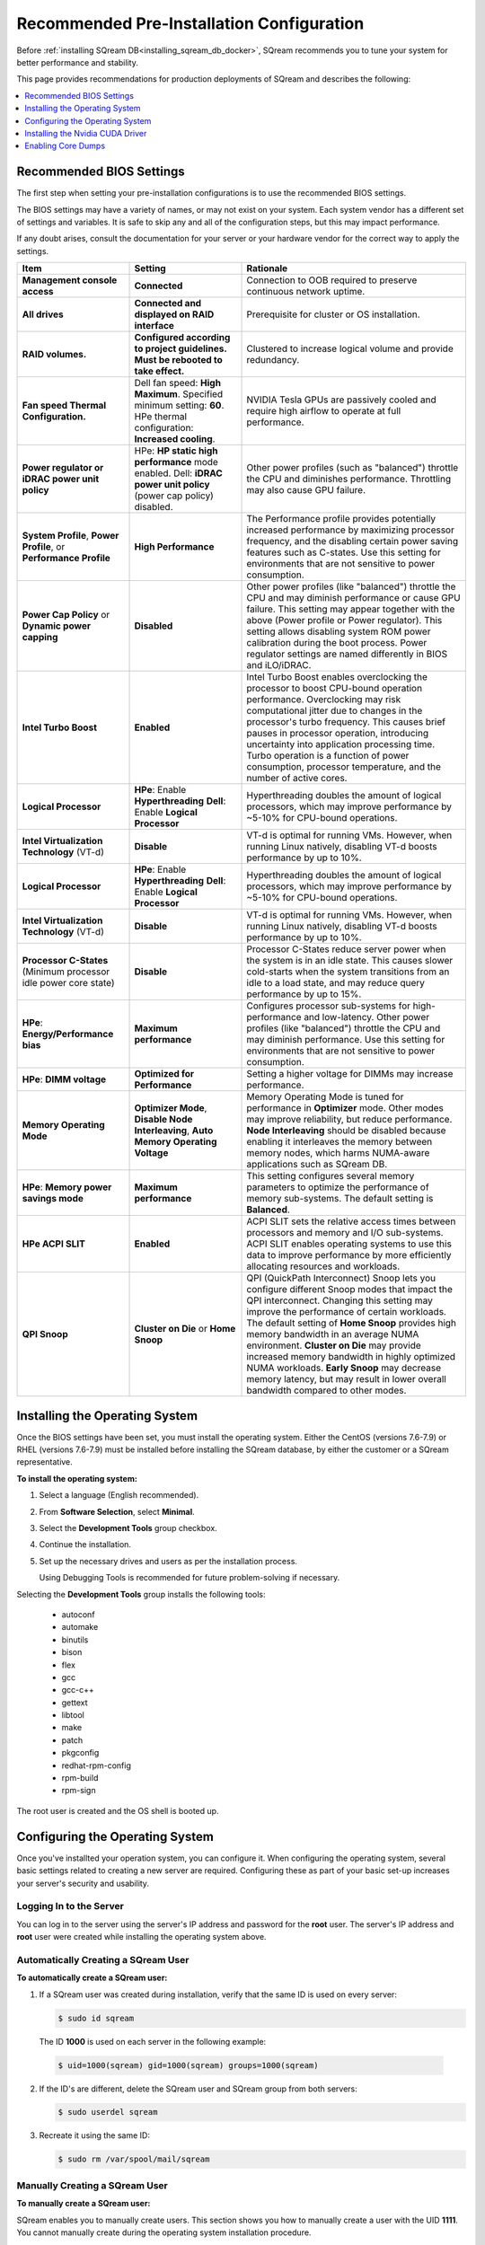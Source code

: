 .. _recommended_pre-installation_configurations:

*********************************************
Recommended Pre-Installation Configuration
*********************************************

Before :ref:`installing SQream DB<installing_sqream_db_docker>`, SQream recommends you to tune your system for better performance and stability.

This page provides recommendations for production deployments of SQream and describes the following:

.. contents:: 
   :local:
   :depth: 1

Recommended BIOS Settings
==========================

The first step when setting your pre-installation configurations is to use the recommended BIOS settings.

The BIOS settings may have a variety of names, or may not exist on your system. Each system vendor has a different set of settings and variables. It is safe to skip any and all of the configuration steps, but this may impact performance.

If any doubt arises, consult the documentation for your server or your hardware vendor for the correct way to apply the settings.

.. list-table::
   :widths: 25 25 50
   :header-rows: 1
   
   * - Item
     - Setting
     - Rationale
   * - **Management console access**
     - **Connected**
     - Connection to OOB required to preserve continuous network uptime.
   * - **All drives**
     - **Connected and displayed on RAID interface**
     - Prerequisite for cluster or OS installation.
   * - **RAID volumes.**
     - **Configured according to project guidelines. Must be rebooted to take effect.**
     - Clustered to increase logical volume and provide redundancy.
   * - **Fan speed Thermal Configuration.**
     - Dell fan speed: **High Maximum**. Specified minimum setting: **60**. HPe thermal configuration: **Increased cooling**.
     - NVIDIA Tesla GPUs are passively cooled and require high airflow to operate at full performance.
   * - **Power regulator or iDRAC power unit policy**   
     - HPe: **HP static high performance** mode enabled. Dell: **iDRAC power unit policy** (power cap policy) disabled.
     - Other power profiles (such as "balanced") throttle the CPU and diminishes performance. Throttling may also cause GPU failure.   
   * - **System Profile**, **Power Profile**, or **Performance Profile**
     - **High Performance**
     - The Performance profile provides potentially increased performance by maximizing processor frequency, and the disabling certain power saving features such as C-states. Use this setting for environments that are not sensitive to power consumption.
   * - **Power Cap Policy** or **Dynamic power capping**
     - **Disabled**
     - Other power profiles (like "balanced") throttle the CPU and may diminish performance or cause GPU failure. This setting may appear together with the above (Power profile or Power regulator). This setting allows disabling system ROM power calibration during the boot process. Power regulator settings are named differently in BIOS and iLO/iDRAC.
   * - **Intel Turbo Boost**
     - **Enabled**
     - Intel Turbo Boost enables overclocking the processor to boost CPU-bound operation performance. Overclocking may risk computational jitter due to changes in the processor's turbo frequency. This causes brief pauses in processor operation, introducing uncertainty into application processing time. Turbo operation is a function of power consumption, processor temperature, and the number of active cores.
   * - **Logical Processor**
     - **HPe**: Enable **Hyperthreading** **Dell**: Enable **Logical Processor**
     - Hyperthreading doubles the amount of logical processors, which may improve performance by ~5-10% for CPU-bound operations.	 	 
   * - **Intel Virtualization Technology** (VT-d)
     - **Disable**
     - VT-d is optimal for running VMs. However, when running Linux natively, disabling VT-d boosts performance by up to 10%.	 
   * - **Logical Processor**
     - **HPe**: Enable **Hyperthreading** **Dell**: Enable **Logical Processor**
     - Hyperthreading doubles the amount of logical processors, which may improve performance by ~5-10% for CPU-bound operations.	 	 
   * - **Intel Virtualization Technology** (VT-d)
     - **Disable**
     - VT-d is optimal for running VMs. However, when running Linux natively, disabling VT-d boosts performance by up to 10%.	  
   * - **Processor C-States** (Minimum processor idle power core state)
     - **Disable** 
     - Processor C-States reduce server power when the system is in an idle state. This causes slower cold-starts when the system transitions from an idle to a load state, and may reduce query performance by up to 15%.	 	 
   * - **HPe**: **Energy/Performance bias**
     - **Maximum performance**
     - Configures processor sub-systems for high-performance and low-latency. Other power profiles (like "balanced") throttle the CPU and may diminish performance. Use this setting for environments that are not sensitive to power consumption.		 
   * - **HPe**: **DIMM voltage**
     - **Optimized for Performance**
     - Setting a higher voltage for DIMMs may increase performance.		 
   * - **Memory Operating Mode**
     - **Optimizer Mode**, **Disable Node Interleaving**, **Auto Memory Operating Voltage**
     - Memory Operating Mode is tuned for performance in **Optimizer** mode. Other modes may improve reliability, but reduce performance. **Node Interleaving** should be disabled because enabling it interleaves the memory between memory nodes, which harms NUMA-aware applications such as SQream DB.	 
   * - **HPe**: **Memory power savings mode**
     - **Maximum performance**
     - This setting configures several memory parameters to optimize the performance of memory sub-systems. The default setting is **Balanced**.	 
   * - **HPe ACPI SLIT**
     - **Enabled**
     - ACPI SLIT sets the relative access times between processors and memory and I/O sub-systems. ACPI SLIT enables operating systems to use this data to improve performance by more efficiently allocating resources and workloads.	 
   * - **QPI Snoop**
     - **Cluster on Die** or **Home Snoop**
     - QPI (QuickPath Interconnect) Snoop lets you configure different Snoop modes that impact the QPI interconnect. Changing this setting may improve the performance of certain workloads. The default setting of **Home Snoop** provides high memory bandwidth in an average NUMA environment. **Cluster on Die** may provide increased memory bandwidth in highly optimized NUMA workloads. **Early Snoop** may decrease memory latency, but may result in lower overall bandwidth compared to other modes.
	 
Installing the Operating System
===================================================	 

Once the BIOS settings have been set, you must install the operating system. Either the CentOS (versions 7.6-7.9) or RHEL (versions 7.6-7.9) must be installed before installing the SQream database, by either the customer or a SQream representative.

**To install the operating system:**

#. Select a language (English recommended).
#. From **Software Selection**, select **Minimal**.
#. Select the **Development Tools** group checkbox.
#. Continue the installation.
#. Set up the necessary drives and users as per the installation process.

   Using Debugging Tools is recommended for future problem-solving if necessary.

Selecting the **Development Tools** group installs the following tools:

  * autoconf
  * automake
  * binutils
  * bison
  * flex
  * gcc
  * gcc-c++
  * gettext
  * libtool
  * make
  * patch
  * pkgconfig
  * redhat-rpm-config
  * rpm-build
  * rpm-sign

The root user is created and the OS shell is booted up.  

Configuring the Operating System
===================================================

Once you've installted your operation system, you can configure it. When configuring the operating system, several basic settings related to creating a new server are required. Configuring these as part of your basic set-up increases your server's security and usability. 

Logging In to the Server
--------------------------------

You can log in to the server using the server's IP address and password for the **root** user. The server's IP address and **root** user were created while installing the operating system above.

Automatically Creating a SQream User
------------------------------------

**To automatically create a SQream user:**

#. If a SQream user was created during installation, verify that the same ID is used on every server:

   .. code-block:: console

      $ sudo id sqream
  
  The ID **1000** is used on each server in the following example:
    
  .. code-block:: console

     $ uid=1000(sqream) gid=1000(sqream) groups=1000(sqream)
   
2. If the ID's are different, delete the SQream user and SQream group from both servers:

   .. code-block:: console

      $ sudo userdel sqream
   
3. Recreate it using the same ID:
   
   .. code-block:: console

      $ sudo rm /var/spool/mail/sqream

Manually Creating a SQream User
--------------------------------

**To manually create a SQream user:**

SQream enables you to manually create users. This section shows you how to manually create a user with the UID **1111**. You cannot manually create during the operating system installation procedure.
   
1. Add a user with an identical UID on all cluster nodes:

   .. code-block:: console

      $ useradd -u 1111 sqream
   
2. Add the user **sqream** to the **wheel** group.

   .. code-block:: console

      $ sudo usermod -aG wheel sqream
   
   You can remove the SQream user from the **wheel** group when the installation and configuration are complete:

   .. code-block:: console

      $ passwd sqream
   
3. Log out and log back in as **sqream**.

  .. note:: If you deleted the **sqream** user and recreated it with different ID, to avoid permission errors, you must change its ownership to /home/sqream.

4. Change the **sqream** user's ownership to /home/sqream:

   .. code-block:: console

      $ sudo chown -R sqream:sqream /home/sqream
   
Setting Up A Locale
--------------------------------

SQream enables you to set up a locale. In this example, the locale used is your own location.

**To set up a locale:**   

1. Set the language of the locale:

   .. code-block:: console

      $ sudo localectl set-locale LANG=en_US.UTF-8

2. Set the time stamp (time and date) of the locale:

   .. code-block:: console

      $ sudo timedatectl set-timezone Asia/Jerusalem

If needed, you can run the **timedatectl list-timezones** command to see your current time-zone.
  
   
Installing the Required Packages
--------------------------------

You can install the required packages by running the following command:

.. code-block:: console

   $ sudo yum install ntp pciutils monit zlib-devel openssl-devel kernel-devel-$(uname -r) kernel-headers-$(uname -r) gcc net-tools wget jq
  
   
Installing the Recommended Tools
--------------------------------

You can install the recommended tools by running the following command:

.. code-block:: console

   $ sudo yum install bash-completion.noarch vim-enhanced vim-common net-tools iotop htop psmisc screen xfsprogs wget yum-utils deltarpm dos2unix   
   

Installing Python 3.6.7
--------------------------------

1. Download the Python 3.6.7 source code tarball file from the following URL into the **/home/sqream** directory:

   .. code-block:: console

      $ wget https://www.python.org/ftp/python/3.6.7/Python-3.6.7.tar.xz
   
2. Extract the Python 3.6.7 source code into your current directory:

   .. code-block:: console

      $ tar -xf Python-3.6.7.tar.xz
   
3. Navigate to the Python 3.6.7 directory:

   .. code-block:: console

      $ cd Python-3.6.7
  
4. Run the **./configure** script:

   .. code-block:: console

      $ ./configure
   
5. Build the software:

   .. code-block:: console

      $ make -j30
  
6. Install the software:

   .. code-block:: console

      $ sudo make install
  
7. Verify that Python 3.6.7 has been installed:

   .. code-block:: console

      $ python3
  
Installing NodeJS on CentOS 
--------------------------------

**To install the node.js on CentOS:**

1. Download the `setup_12.x file <https://rpm.nodesource.com/setup_12.x>`__ as a root user logged in shell:

   .. code-block:: console

      $ curl -sL https://rpm.nodesource.com/setup_12.x | sudo bash -
  
2. Clear the YUM cache and update the local metadata:

   .. code-block:: console

      $ sudo yum clean all && sudo yum makecache fast
  
3. Install the **node.js** file:

   .. code-block:: console

      $ sudo yum install -y nodejs
	  
4. Install npm and make it available for all users:

   .. code-block:: console

      $ sudo npm install pm2 -g

Installing NodeJS on Ubuntu
--------------------------------

**To install the node.js file on Ubuntu:**
  
1. Download the `setup_12.x file <https://deb.nodesource.com/setup_12.x>`__ as a root user logged in shell:

   .. code-block:: console

      $ curl -sL https://rpm.nodesource.com/setup_12.x | sudo bash -
  
2. Install the node.js file:

   .. code-block:: console

      $ sudo apt-get install -y nodejs  
  
3. Install npm and make it available for all users:

   .. code-block:: console

      $ sudo npm install pm2 -g
	  
Installing NodeJS Offline
-------------------------------------------

**To install NodeJS Offline**

1. Download the NodeJS source code tarball file from the following URL into the **/home/sqream** directory:

   .. code-block:: console

      $ wget https://nodejs.org/dist/v12.13.0/node-v12.13.0-linux-x64.tar.xz
	  
2. Move the node-v12.13.0-linux-x64 file to the */usr/local* directory.

   .. code-block:: console

      $ sudo mv node-v12.13.0-linux-x64  /usr/local

3. Navigate to the */usr/bin/* directory:

   .. code-block:: console

      $ cd /usr/bin
	  
4. Create a symbolic link to the */local/node-v12.13.0-linux-x64/bin/node node* directory:

   .. code-block:: console

      $ sudo ln -s ../local/node-v12.13.0-linux-x64/bin/node node
	  
5. Create a symbolic link to the */local/node-v12.13.0-linux-x64/bin/npm npm* directory:

   .. code-block:: console

      $ sudo ln -s ../local/node-v12.13.0-linux-x64/bin/npm npm
	  
6. Create a symbolic link to the */local/node-v12.13.0-linux-x64/bin/npx npx* directory:

   .. code-block:: console

      $ sudo ln -s ../local/node-v12.13.0-linux-x64/bin/npx npx

7. Verify that the node versions for the above are correct:

   .. code-block:: console

      $ node --version
	  
Installing the pm2 Service Offline
-------------------------------------------

**To install the pm2 Service Offline**

1. On a machine with internet access, install the following:

   * nodejs
   * npm
   * pm2

2. Extract the pm2 module to the correct directory:   

   .. code-block:: console

      $ cd /usr/local/node-v12.13.0-linux-x64/lib/node_modules
      $ tar -czvf pm2_x86.tar.gz pm2

3. Copy the **pm2_x86.tar.gz** file to a server without access to the internet and extract it.

    ::

4. Move the **pm2** folder to the */usr/local/node-v12.13.0-linux-x64/lib/node_modules* directory:

   .. code-block:: console

      $ sudo mv pm2 /usr/local/node-v12.13.0-linux-x64/lib/node_modules
	  
5. Navigate back to the */usr/bin* directory:

   .. code-block:: console

      $ cd /usr/bin again

6.  Create a symbolink to the **pm2** service:

   .. code-block:: console

      $ sudo ln -s /usr/local/node-v12.22.3-linux-x64/lib/node_modules/pm2/bin/pm2 pm2

7. Verify that installation was successful:

   .. code-block:: console

      $ pm2 list

  .. note:: This must be done as a **sqream** user, and not as a **sudo** user.

8.  Verify that the node version is correct:

   .. code-block:: console

      $ node -v
  
Configuring the Network Time Protocol
------------------------------------------- 

This section describes how to configure your **Network Time Protocol (NTP)**.

If you don't have internet access, see `Configure NTP Client to Synchronize with NTP Server <https://www.thegeekstuff.com/2014/06/linux-ntp-server-client/>`__.

**To configure your NTP:**
  
1. Install the NTP file.

   .. code-block:: console

      $ sudo yum install ntp
  
2. Enable the **ntpd** program.

   .. code-block:: console

      $ sudo systemctl enable ntpd
  
3. Start the **ntdp** program.

   .. code-block:: console

      $ sudo systemctl start ntpd
  
4. Print a list of peers known to the server and a summary of their states.   
  
   .. code-block:: console

      $ sudo ntpq -p
  
Configuring the Network Time Protocol Server
--------------------------------------------

If your organization has an NTP server, you can configure it.

**To configure your NTP server:**

1. Output your NTP server address and append ``/etc/ntpd.conf`` to the outuput.

   .. code-block:: console

      $ echo -e "\nserver <your NTP server address>\n" | sudo tee -a /etc/ntp.conf

2. Restart the service.

   .. code-block:: console

      $ sudo systemctl restart ntpd

3. Check that synchronization is enabled:

   .. code-block:: console

      $ sudo timedatectl
  
   Checking that synchronization is enabled generates the following output:

   .. code-block:: console

      $ Local time: Sat 2019-10-12 17:26:13 EDT
     Universal time: Sat 2019-10-12 21:26:13 UTC
           RTC time: Sat 2019-10-12 21:26:13
          Time zone: America/New_York (EDT, -0400)
        NTP enabled: yes
    NTP synchronized: yes
    RTC in local TZ: no
         DST active: yes
    Last DST change: DST began at
                     Sun 2019-03-10 01:59:59 EST
                     Sun 2019-03-10 03:00:00 EDT
    Next DST change: DST ends (the clock jumps one hour backwards) at
                     Sun 2019-11-03 01:59:59 EDT
                     Sun 2019-11-03 01:00:00 EST 
					 
Configuring the Server to Boot Without the UI
---------------------------------------------

You can configure your server to boot without a UI in cases when it is not required (recommended) by running the following command:					 

.. code-block:: console

  $ sudo systemctl set-default multi-user.target	

Running this command activates the **NO-UI** server mode.

Configuring the Security Limits
--------------------------------

The security limits refers to the number of open files, processes, etc.

You can configure the security limits by running the **echo -e** command as a root user logged in shell:

.. code-block:: console

  $ sudo bash

.. code-block:: console

  $ echo -e "sqream soft nproc 1000000\nsqream hard nproc 1000000\nsqream soft nofile 1000000\nsqream hard nofile 1000000\nsqream soft core unlimited\nsqream hard core unlimited" >> /etc/security/limits.conf
  
Configuring the Kernel Parameters
---------------------------------

**To configure the kernel parameters:**

1. Insert a new line after each kernel parameter:

   .. code-block:: console

      $ echo -e "vm.dirty_background_ratio = 5 \n vm.dirty_ratio = 10 \n vm.swappiness = 10 \n vm.vfs_cache_pressure = 200 \n vm.zone_reclaim_mode = 0 \n" >> /etc/sysctl.conf
  
  .. note:: In the past, the **vm.zone_reclaim_mode** parameter was set to **7.** In the latest Sqream version, the vm.zone_reclaim_mode parameter must be set to **0**. If it is not set to **0**, when a numa node runs out of memory, the system will get stuck and will be unable to pull memory from other numa nodes.
  
2. Check the maximum value of the **fs.file**. 

   .. code-block:: console

      $ sysctl -n fs.file-max

3. If the maximum value of the **fs.file** is smaller than **2097152**, run the following command:

   .. code-block:: console

      $ echo "fs.file-max=2097152" >> /etc/sysctl.conf
   
4. Run the following command:

   .. code-block:: console

      $ sudo echo “net.ipv4.ip_forward = 1” >> /etc/sysctl.conf

5. Reboot your system:

   .. code-block:: console

      $ sudo reboot

Configuring the Firewall
--------------------------------

The example in this section shows the open ports for four sqreamd sessions. If more than four are required, open the required ports as needed. Port 8080 in the example below is a new UI port.

**To configure the firewall:**

1. Start the service and enable FirewallID on boot:

   .. code-block:: console

      $ systemctl start firewalld
  
2. Add the following ports to the permanent firewall:

   .. code-block:: console

      $ firewall-cmd --zone=public --permanent --add-port=8080/tcp
      $ firewall-cmd --zone=public --permanent --add-port=3105/tcp
      $ firewall-cmd --zone=public --permanent --add-port=3108/tcp
      $ firewall-cmd --zone=public --permanent --add-port=5000-5003/tcp
      $ firewall-cmd --zone=public --permanent --add-port=5100-5103/tcp
      $ firewall-cmd --permanent --list-all

3. Reload the firewall:

   .. code-block:: console

      $ firewall-cmd --reload

4. Enable FirewallID on boot:

   .. code-block:: console

      $ systemctl enable firewalld 

   If you do not need the firewall, you can disable it:
  
   .. code-block:: console

      $ sudo systemctl disable firewalld  
  
Disabling selinux
--------------------------------

**To disable selinux:**

1. Show the status of **selinux**:

   .. code-block:: console

      $ sudo sestatus

2. If the output is not **disabled**, edit the **/etc/selinux/config** file: 

   .. code-block:: console

      $ sudo vim /etc/selinux/config
  
3. Change **SELINUX=enforcing** to **SELINUX=disabled**.
  
   The above changes will only take effect after rebooting the server.

   You can disable selinux immediately after rebooting the server by running the following command:

   .. code-block:: console

     $ sudo setenforce 0

Configuring the /etc/hosts File
--------------------------------

**To configure the /etc/hosts file:**

1. Edit the **/etc/hosts** file:

   .. code-block:: console

      $ sudo vim /etc/hosts

2. Call your local host:

   .. code-block:: console

      $ 127.0.0.1	localhost
      $ <server1 ip>	<server_name>
      $ <server2 ip>	<server_name>
    
Configuring the DNS
--------------------------------

**To configure the DNS:**

1. Run the **ifconfig** commasnd to check your NIC name. In the following example, **eth0** is the NIC name:

   .. code-block:: console

      $ sudo vim /etc/sysconfig/network-scripts/ifcfg-eth0 

2. Replace the DNS lines from the example above with your own DNS addresses :

   .. code-block:: console

      $ DNS1="4.4.4.4"
      $ DNS2="8.8.8.8"

Installing the Nvidia CUDA Driver
===================================================

After configuring your operating system, you must install the Nvidia CUDA driver.

  .. warning:: If your UI runs on the server, the server must be stopped before installing the CUDA drivers.

CUDA Driver Prerequisites  
--------------------------------

1. Verify that the NVIDIA card has been installed and is detected by the system:

   .. code-block:: console

      $ lspci | grep -i nvidia
  
2. Check which version of gcc has been installed:

   .. code-block:: console

      $ gcc --version
  
3. If gcc has not been installed, install it for one of the following operating systems:

   * On RHEL/CentOS: 

     .. code-block:: console

        $ sudo yum install -y gcc

   * On Ubuntu: 

     .. code-block:: console

        $ sudo apt-get install gcc

Updating the Kernel Headers  
--------------------------------

**To update the kernel headers:**

1. Update the kernel headers on one of the following operating systems:

   * On RHEL/CentOS:

     .. code-block:: console

        $ sudo yum install kernel-devel-$(uname -r) kernel-headers-$(uname -r)
		  
   * On Ubuntu:
   
     .. code-block:: console

        $ sudo apt-get install linux-headers-$(uname -r)
		  
2. Install **wget** one of the following operating systems:

   * On RHEL/CentOS:
   
     .. code-block:: console

        $ sudo yum install wget
		  
   * On Ubuntu:   
		  
     .. code-block:: console

        $ sudo apt-get install wget
		  		  
Disabling Nouveau  
--------------------------------

You can disable Nouveau, which is the default driver.

**To disable Nouveau:**

1. Check if the Nouveau driver has been loaded:

   .. code-block:: console

      $ lsmod | grep nouveau

   If the Nouveau driver has been loaded, the command above generates output.

2. Blacklist the Nouveau drivers to disable them:

   .. code-block:: console

      $ cat <<EOF | sudo tee /etc/modprobe.d/blacklist-nouveau.conf
        blacklist nouveau
        options nouveau modeset=0
        EOF 
 
3. Regenerate the kernel **initramfs** directory set:

  1. Modify the **initramfs** directory set:
  
     .. code-block:: console

        $ sudo dracut --force
	
  2. Reboot the server:

     .. code-block:: console

        $ sudo reboot

Installing the CUDA Driver
--------------------------------

This section describes how to install the CUDA driver.  
  
.. note:: The version of the driver installed on the customer's server must be equal or higher than the driver included in the Sqream release package. Contact a Sqream customer service representative to identify the correct version to install.

The **Installing the CUDA Driver** section describes the following:

.. contents:: 
   :local:
   :depth: 1

Installing the CUDA Driver from the Repository
^^^^^^^^^^^^^^^^^^^^^^^^^^^^^^^^^^^^^^^^^^^^^^^^

Installing the CUDA driver from the Repository is the recommended installation method.

.. warning:: For A100 GPU and other A series GPUs, you must install the **cuda 11.4.3 driver**. The version of the driver installed on the customer server must be equal to or higher than the one used to build the SQream package. For questions related to which driver to install, contact SQream Customer Support.

**To install the CUDA driver from the Repository:**

1. Install the CUDA dependencies for one of the following operating systems:

   * For RHEL:

     .. code-block:: console

        $ sudo rpm -Uvh http://dl.fedoraproject.org/pub/epel/epel-release-latest-7.noarch.rpm

   * For CentOS:

     .. code-block:: console

        $ sudo yum install epel-release
	
2. Install the CUDA dependencies from the **epel** repository:

   .. code-block:: console

      $ sudo yum install dkms libvdpau

   Installing the CUDA depedendencies from the **epel** repository is only required for installing **runfile**.

3. Download and install the required local repository:

   * **Intel - CUDA 10.1 for RHEL7**:

      .. code-block:: console

         $ wget http://developer.download.nvidia.com/compute/cuda/10.1/Prod/local_installers/cuda-repo-rhel7-10-1-local-10.1.243-418.87.00-1.0-1.x86_64.rpm
         $ sudo yum localinstall cuda-repo-rhel7-10-1-local-10.1.243-418.87.00-1.0-1.x86_64.rpm
		 
   * **Intel - 11.4.3 repository**:

      .. code-block:: console

         $ wget https://developer.download.nvidia.com/compute/cuda/11.4.3/local_installers/cuda-repo-rhel7-11-4-local-11.4.3_470.82.01-1.x86_64.rpm
         $ sudo yum localinstall cuda-repo-rhel7-11-4-local-11.4.3_470.82.01-1.x86_64.rpm

   * **IBM Power9 - CUDA 10.1 for RHEL7**:

      .. code-block:: console

         $ wget https://developer.download.nvidia.com/compute/cuda/10.1/Prod/local_installers/cuda-repo-rhel7-10-1-local-10.1.243-418.87.00-1.0-1.ppc64le.rpm
         $ sudo yum localinstall cuda-repo-rhel7-10-1-local-10.1.243-418.87.00-1.0-1.ppc64le.rpm
		 

4. Install the CUDA drivers:

   a. Clear the YUM cache:
  
      .. code-block:: console

         $ sudo yum clean all
	  
   b. Install the most current DKMS (Dynamic Kernel Module Support) NVIDIA driver:
  
      .. code-block:: console

         $ sudo yum -y install nvidia-driver-latest-dkms

5. Verify that the installation was successful:

   .. code-block:: console

      $ nvidia-smi
	  
.. note:: If you do not have access to internet, you can set up a local repository offline. 

You can prepare the CUDA driver offline from a server connected to the CUDA repo by running the following commands as a *root* user:
	  
6. Query all the packages installed in your system, and verify that cuda-repo has been installed:

   .. code-block:: console

      $ rpm -qa |grep cuda-repo

7. Navigate to the correct repository:

   .. code-block:: console

      $ cd /etc/yum.repos.d/

8. List in long format and print lines matching a pattern for the cuda file:

   .. code-block:: console

      $ ls -l |grep cuda

   The following is an example of the correct output:

   .. code-block:: console

      $ cuda-10-1-local.repo

9. Edit the **/etc/yum.repos.d/cuda-10-1-local.repo** file:

   .. code-block:: console

      $ vim /etc/yum.repos.d/cuda-10-1-local.repo

   The following is an example of the correct output:

   .. code-block:: console

      $ name=cuda-10-1-local
   
10. Clone the repository to a location where it can be copied from:

   .. code-block:: console

      $ reposync -g -l -m --repoid=cuda-10-1-local --download_path=/var/cuda-repo-10.1-local

11. Copy the repository to the installation server and create the repository:

   .. code-block:: console

      $ createrepo -g comps.xml /var/cuda-repo-10.1-local

12. Add a repo configuration file in **/etc/yum.repos.d/** by editing the **/etc/yum.repos.d/cuda-10.1-local.repo** repository:
 
   .. code-block:: console

      $ [cuda-10.1-local]
      $ name=cuda-10.1-local
      $ baseurl=file:///var/cuda-repo-10.1-local
      $ enabled=1
      $ gpgcheck=1
      $ gpgkey=file:///var/cuda-repo-10-1-local/7fa2af80.pub   
   
13. Install the CUDA drivers by installing the most current DKMS (Dynamic Kernel Module Support) NVIDIA driver as a root user logged in shell:
  
   .. code-block:: console

      $ sudo yum -y install nvidia-driver-latest-dkms
	  
Tuning Up NVIDIA Performance
^^^^^^^^^^^^^^^^^^^^^^^^^^^^^^^^

This section describes how to tune up NVIDIA performance.

.. note::  The procedures in this section are relevant to Intel only.	
	
.. contents:: 
   :local:
   :depth: 1

To Tune Up NVIDIA Performance when Driver Installed from the Repository
~~~~~~~~~~~~~~~~~~~~~~~~~~~~~~~~~~~~~~~~~~~~~~~~~~~~~~~~~~~~~~~~~~~~~~~~~~~~~~~~~~
   
**To tune up NVIDIA performance when the driver was installed from the repository:**

1. Check the service status:

   .. code-block:: console

      $ sudo systemctl status nvidia-persistenced
		 
   If the service exists, it will be stopped be default.

2. Start the service:

   .. code-block:: console

      $ sudo systemctl start nvidia-persistenced
		 
3. Verify that no errors have occurred:

   .. code-block:: console

      $ sudo systemctl status nvidia-persistenced
		 
4. Enable the service to start up on boot:   

   .. code-block:: console

      $ sudo systemctl enable nvidia-persistenced
	  
5. For **H100/A100**, add the following lines:

   .. code-block:: console

      $ nvidia-persistenced
		 
   .. note::  The following are mandatory for IBM:
	  
              .. code-block:: console

                 $ sudo systemctl start nvidia-persistenced
                 $ sudo systemctl enable nvidia-persistenced
		 
6. Reboot the server and run the **NVIDIA System Management Interface (NVIDIA SMI)**:

   .. code-block:: console

      $ nvidia-smi
	  
.. note::  Setting up the NVIDIA POWER9 CUDA driver includes additional set-up requirements. The NVIDIA POWER9 CUDA driver will not function properly if the additional set-up requirements are not followed. See `POWER9 Setup <https://docs.nvidia.com/cuda/cuda-installation-guide-linux/index.html#power9-setup>`__ for the additional set-up requirements.
		
To Tune Up NVIDIA Performance when Driver Installed from the Runfile
~~~~~~~~~~~~~~~~~~~~~~~~~~~~~~~~~~~~~~~~~~~~~~~~~~~~~~~~~~~~~~~~~~~~~~~~~~~~~~~~

**To tune up NVIDIA performance when the driver was installed from the runfile:**		

1. Change the permissions on the **rc.local** file to **executable**:

     .. code-block:: console

        $ sudo chmod +x /etc/rc.local	  
	  
2. Edit the **/etc/yum.repos.d/cuda-10-1-local.repo** file:

     .. code-block:: console

        $ sudo vim /etc/rc.local		 
		 
3. Add the following lines:

   * **For H100/A100**:

      .. code-block:: console

         $ nvidia-persistenced

   * **For IBM (mandatory)**:
	  
      .. code-block:: console

         $ sudo systemctl start nvidia-persistenced
         $ sudo systemctl enable nvidia-persistenced
		   
   * **For K80**:
	  
      .. code-block:: console

         $ nvidia-persistenced
         $ nvidia-smi -pm 1
         $ nvidia-smi -acp 0
         $ nvidia-smi --auto-boost-permission=0
         $ nvidia-smi --auto-boost-default=0

4. Reboot the server and run the **NVIDIA System Management Interface (NVIDIA SMI)**:

   .. code-block:: console

      $ nvidia-smi
	  
.. note::  Setting up the NVIDIA POWER9 CUDA driver includes additional set-up requirements. The NVIDIA POWER9 CUDA driver will not function properly if the additional set-up requirements are not followed. See `POWER9 Setup <https://docs.nvidia.com/cuda/cuda-installation-guide-linux/index.html#power9-setup>`__ for the additional set-up requirements.

Disabling Automatic Bug Reporting Tools
^^^^^^^^^^^^^^^^^^^^^^^^^^^^^^^^^^^^^^^^^^

**To disable automatic bug reporting tools:**

1. Run the following **abort** commands:

   .. code-block:: console

      $ for i in abrt-ccpp.service abrtd.service abrt-oops.service abrt-pstoreoops.service abrt-vmcore.service abrt-xorg.service ; do sudo systemctl disable $i; sudo systemctl stop $i; done

The server is ready for the SQream software installation.

2. Run the following checks:

   a. Check the OS release:
   
      .. code-block:: console
	  
         $ cat /etc/os-release
	  
   b. Verify that a SQream user exists and has the same ID on all cluster member services:
   
      .. code-block:: console
	  
         $ id sqream
		 
   c. Verify that the storage is mounted:
   
      .. code-block:: console
	  
         $ mount
		 
   d. Verify that the driver has been installed correctly:
   
      .. code-block:: console
	  
         $ nvidia-smi
		 
   e. Check the maximum value of the **fs.file**: 

      .. code-block:: console

         $ sysctl -n fs.file-max
		 	 
   f. Run the following command as a SQream user:
		 
      .. code-block:: console

         $ ulimit -c -u -n	
		 
    The following shows the desired output:

    .. code-block:: console

       $ core file size (blocks, -c) unlimited
       $ max user processes (-u) 1000000
       $ open files (-n) 1000000
	  
Enabling Core Dumps
===================================================

After installing the Nvidia CUDA driver, you can enable your core dumps. While SQream recommends enabling your core dumps, it is optional.

The **Enabling Core Dumps** section describes the following:

.. contents:: 
   :local:
   :depth: 1

Checking the abrtd Status
---------------------------------------------------

**To check the abrtd status:**

1. Check if **abrtd** is running:

   .. code-block:: console

      $ sudo ps -ef |grep abrt

2. If **abrtd** is running, stop it:	  
	  
   .. code-block:: console

      $ sudo service abrtd stop
      $ sudo chkconfig abrt-ccpp off
      $ sudo chkconfig abrt-oops off
      $ sudo chkconfig abrt-vmcore off
      $ sudo chkconfig abrt-xorg off
      $ sudo chkconfig abrtd off

Setting the Limits
---------------------------------------------------

**To set the limits:**  
	  
1. Set the limits:

   .. code-block:: console

      $ ulimit -c
	  
2. If the output is **0**, add the following lines to the **limits.conf** file (/etc/security):	  
	  
   .. code-block:: console

      $ *          soft     core           unlimited
      $ *          hard     core           unlimited	  
	  
3. Log out and log in to apply the limit changes.	

Creating the Core Dumps Directory
---------------------------------------------------

**To set the core dumps directory:** 

1. Make the **/tmp/core_dumps** directory:

   .. code-block:: console

      $ mkdir /tmp/core_dumps

2. Set the ownership of the **/tmp/core_dumps** directory:

   .. code-block:: console

      $ sudo chown sqream.sqream /tmp/core_dumps
  
3. Grant read, write, and execute permissions to all users:

   .. code-block:: console

      $ sudo chmod -R 777 /tmp/core_dumps
	  
.. warning:: Because the core dump file may be the size of total RAM on the server, verify that you have sufficient disk space. In the example above, the core dump is configured to the */tmp/core_dumps* directory. You must replace path according to your own environment and disk space.	  

Setting the Output Directory of the /etc/sysctl.conf File 
-----------------------------------------------------------------

**To set the output directory of the /etc/sysctl.conf file:** 

1. Edit the **/etc/sysctl.conf** file:

   .. code-block:: console

      $ sudo vim /etc/sysctl.conf

2. Add the following to the bottom of the file:

   .. code-block:: console

      $ kernel.core_uses_pid = 1
      $ kernel.core_pattern = /<tmp/core_dumps>/core-%e-%s-%u-%g-%p-%t
      $ fs.suid_dumpable = 2

3. To apply the changes without rebooting the server, run the following:
	  
  .. code-block:: console

     $ sudo sysctl -p

4. Check that the core output directory points to the following:

  .. code-block:: console

     $ sudo cat /proc/sys/kernel/core_pattern
	  
  The following shows the correct generated output:
	  
  .. code-block:: console

     $ /tmp/core_dumps/core-%e-%s-%u-%g-%p-%t	  
	  
5. Verify that the core dumping works:	  
	  
  .. code-block:: console

     $ select abort_server();
	  
Verifying that the Core Dumps Work 
---------------------------------------------------	

You can verify that the core dumps work only after installing and running SQream. This causes the server to crash and a new core.xxx file to be included in the folder that is written in **/etc/sysctl.conf**

**To verify that the core dumps work:**

1. Stop and restart all SQream services.

    ::

2. Connect to SQream with ClientCmd and run the following command:

  .. code-block:: console

     $ select abort_server();
   
Troubleshooting Core Dumping 
---------------------------------------------------	

This section describes the troubleshooting procedure to be followed if all parameters have been configured correctly, but the cores have not been created.

**To troubleshoot core dumping:**

1. Reboot the server.

    ::

2. Verify that you have folder permissions:

   .. code-block:: console

      $ sudo chmod -R 777 /tmp/core_dumps   
   
3. Verify that the limits have been set correctly:

   .. code-block:: console

      $ ulimit -c

   If all parameters have been configured correctly, the correct output is:

   .. code-block:: console

      $ core file size          (blocks, -c) unlimited
      $ open files                      (-n) 1000000	  

4. If all parameters have been configured correctly, but running **ulimit -c** outputs **0**, run the following:

   .. code-block:: console

      $ sudo vim /etc/profile

5. Search for line and tag it with the **hash** symbol:

   .. code-block:: console

      $ ulimit -S -c 0 > /dev/null 2>&1

6. Log out and log in.

    ::

7. Run the ulimit -c command:

   .. code-block:: console

      $ ulimit -c command	  

8. If the line is not found in **/etc/profile** directory, do the following:	  
	  
   a. Run the following command:

      .. code-block:: console

         $ sudo vim /etc/init.d/functions

   b. Search for the following:
   
      .. code-block:: console

         $ ulimit -S -c ${DAEMON_COREFILE_LIMIT:-0} >/dev/null 2>&1

   c. If the line is found, tag it with the **hash** symbol and reboot the server.
